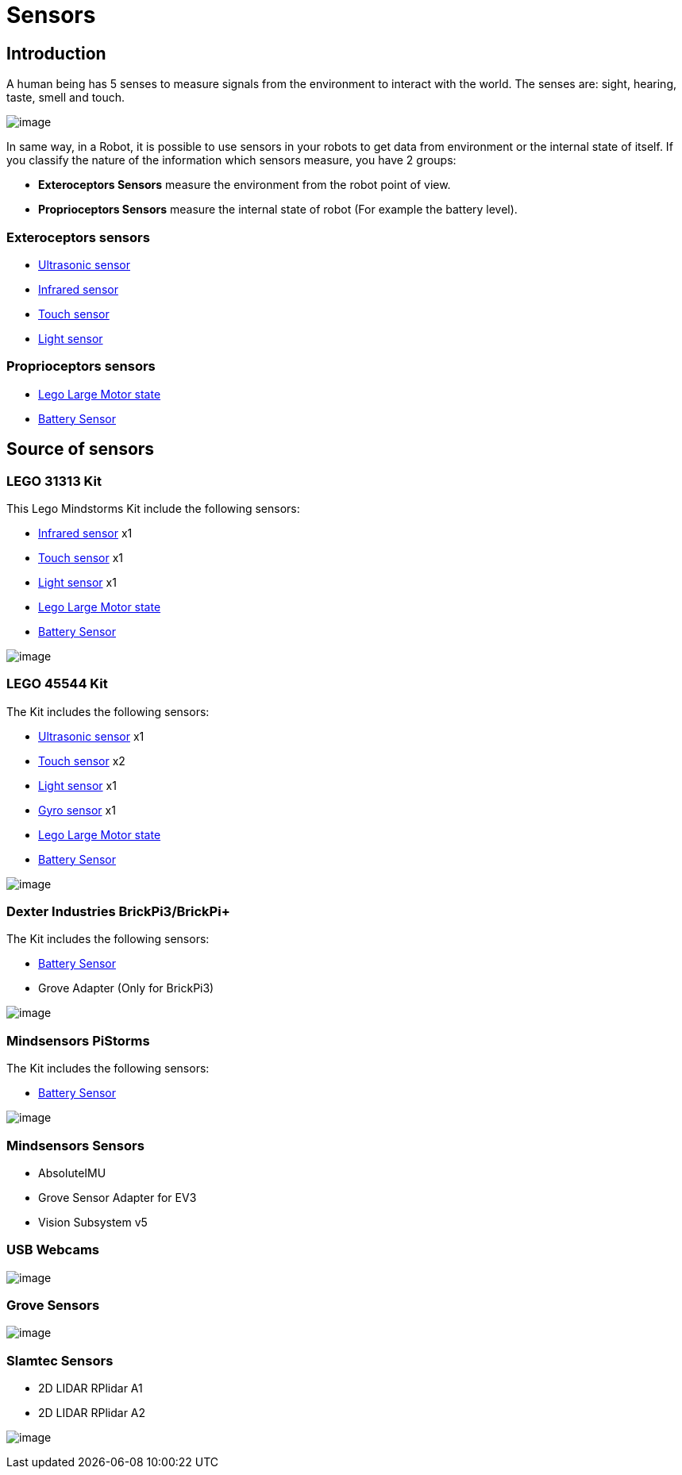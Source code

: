 # Sensors

## Introduction

A human being has 5 senses to measure signals from the environment to interact with the world.
The senses are: sight, hearing, taste, smell and touch.

image:./humanSenses.png[image]

In same way, in a Robot, it is possible to use sensors in your robots to get data from environment or
 the internal state of itself. If you classify the nature of the information which sensors measure, you have 2 groups:

* **Exteroceptors Sensors** measure the environment from the robot point of view.
* **Proprioceptors Sensors** measure the internal state of robot (For example the battery level).

### Exteroceptors sensors

* link:ev3-us-sensor/ev3_us_sensor.html[Ultrasonic sensor]
* link:ev3_ir_sensor.html[Infrared sensor]
* link:ev3_touch_sensor.html[Touch sensor]
* link:ev3_light_sensor.html[Light sensor]

### Proprioceptors sensors

* link:ev3_large_motor.html[Lego Large Motor state]
* link:battery.html[Battery Sensor]

## Source of sensors

### LEGO 31313 Kit

This Lego Mindstorms Kit include the following sensors:

* link:ev3_ir_sensor.html[Infrared sensor] x1
* link:ev3_touch_sensor.html[Touch sensor] x1
* link:ev3_light_sensor.html[Light sensor] x1
* link:ev3_large_motor.html[Lego Large Motor state]
* link:battery.html[Battery Sensor]

image:./31313.png[image]

### LEGO 45544 Kit

The Kit includes the following sensors:

* link:ev3-us-sensor/ev3_us_sensor.html[Ultrasonic sensor] x1
* link:ev3_touch_sensor.html[Touch sensor] x2
* link:ev3_light_sensor.html[Light sensor] x1
* link:ev3_gyro_sensor.html[Gyro sensor] x1
* link:ev3_large_motor.html[Lego Large Motor state]
* link:battery.html[Battery Sensor]

image:./45544.png[image]

### Dexter Industries BrickPi3/BrickPi+

The Kit includes the following sensors:

* link:battery.html[Battery Sensor]
* Grove Adapter (Only for BrickPi3)

image:./brickpi3.jpg[image]

### Mindsensors PiStorms

The Kit includes the following sensors:

* link:battery.html[Battery Sensor]

image:./pistorms-v2.jpg[image]

### Mindsensors Sensors

* AbsoluteIMU
* Grove Sensor Adapter for EV3
* Vision Subsystem v5

### USB Webcams

image:./logitech-webcam.png[image]

### Grove Sensors

image:./grove-system.jpg[image]

### Slamtec Sensors

* 2D LIDAR RPlidar A1
* 2D LIDAR RPlidar A2

image:./slamtec-rplidar-a2.png[image]
